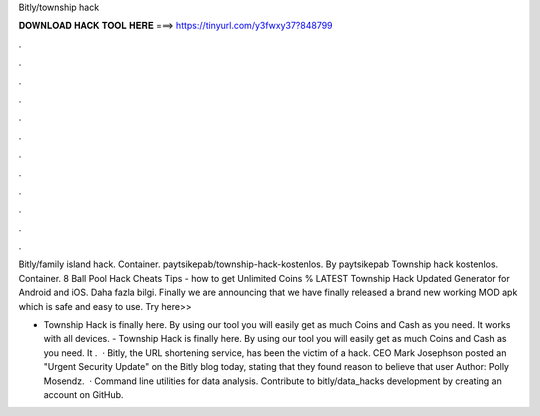 Bitly/township hack



𝐃𝐎𝐖𝐍𝐋𝐎𝐀𝐃 𝐇𝐀𝐂𝐊 𝐓𝐎𝐎𝐋 𝐇𝐄𝐑𝐄 ===> https://tinyurl.com/y3fwxy37?848799



.



.



.



.



.



.



.



.



.



.



.



.

Bitly/family island hack. Container. paytsikepab/township-hack-kostenlos. By paytsikepab Township hack kostenlos. Container. 8 Ball Pool Hack Cheats Tips - how to get Unlimited Coins % LATEST Township Hack Updated Generator for Android and iOS. Daha fazla bilgi. Finally we are announcing that we have finally released a brand new working MOD apk which is safe and easy to use. Try here>>

- Township Hack is finally here. By using our tool you will easily get as much Coins and Cash as you need. It works with all devices. - Township Hack is finally here. By using our tool you will easily get as much Coins and Cash as you need. It .  · Bitly, the URL shortening service, has been the victim of a hack. CEO Mark Josephson posted an "Urgent Security Update" on the Bitly blog today, stating that they found reason to believe that user Author: Polly Mosendz.  · Command line utilities for data analysis. Contribute to bitly/data_hacks development by creating an account on GitHub.
